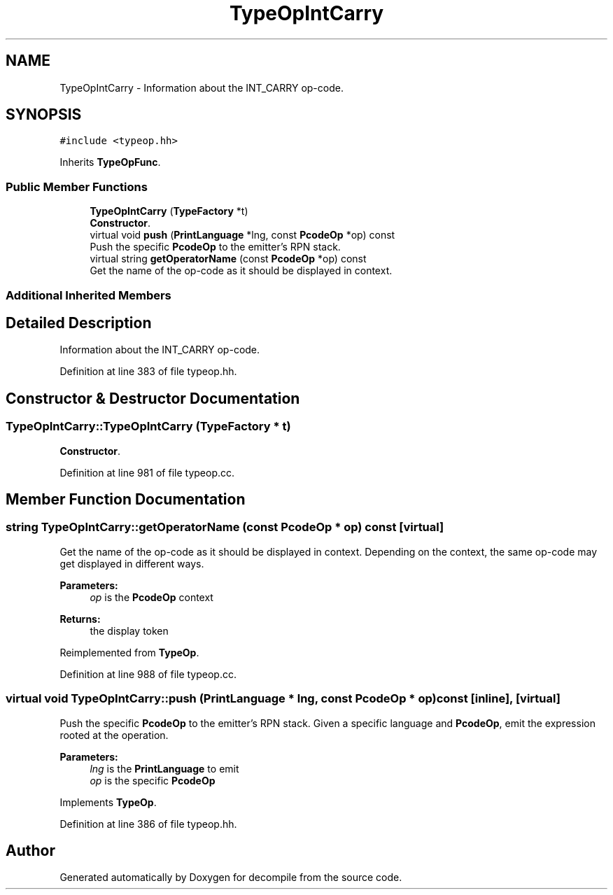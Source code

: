 .TH "TypeOpIntCarry" 3 "Sun Apr 14 2019" "decompile" \" -*- nroff -*-
.ad l
.nh
.SH NAME
TypeOpIntCarry \- Information about the INT_CARRY op-code\&.  

.SH SYNOPSIS
.br
.PP
.PP
\fC#include <typeop\&.hh>\fP
.PP
Inherits \fBTypeOpFunc\fP\&.
.SS "Public Member Functions"

.in +1c
.ti -1c
.RI "\fBTypeOpIntCarry\fP (\fBTypeFactory\fP *t)"
.br
.RI "\fBConstructor\fP\&. "
.ti -1c
.RI "virtual void \fBpush\fP (\fBPrintLanguage\fP *lng, const \fBPcodeOp\fP *op) const"
.br
.RI "Push the specific \fBPcodeOp\fP to the emitter's RPN stack\&. "
.ti -1c
.RI "virtual string \fBgetOperatorName\fP (const \fBPcodeOp\fP *op) const"
.br
.RI "Get the name of the op-code as it should be displayed in context\&. "
.in -1c
.SS "Additional Inherited Members"
.SH "Detailed Description"
.PP 
Information about the INT_CARRY op-code\&. 
.PP
Definition at line 383 of file typeop\&.hh\&.
.SH "Constructor & Destructor Documentation"
.PP 
.SS "TypeOpIntCarry::TypeOpIntCarry (\fBTypeFactory\fP * t)"

.PP
\fBConstructor\fP\&. 
.PP
Definition at line 981 of file typeop\&.cc\&.
.SH "Member Function Documentation"
.PP 
.SS "string TypeOpIntCarry::getOperatorName (const \fBPcodeOp\fP * op) const\fC [virtual]\fP"

.PP
Get the name of the op-code as it should be displayed in context\&. Depending on the context, the same op-code may get displayed in different ways\&. 
.PP
\fBParameters:\fP
.RS 4
\fIop\fP is the \fBPcodeOp\fP context 
.RE
.PP
\fBReturns:\fP
.RS 4
the display token 
.RE
.PP

.PP
Reimplemented from \fBTypeOp\fP\&.
.PP
Definition at line 988 of file typeop\&.cc\&.
.SS "virtual void TypeOpIntCarry::push (\fBPrintLanguage\fP * lng, const \fBPcodeOp\fP * op) const\fC [inline]\fP, \fC [virtual]\fP"

.PP
Push the specific \fBPcodeOp\fP to the emitter's RPN stack\&. Given a specific language and \fBPcodeOp\fP, emit the expression rooted at the operation\&. 
.PP
\fBParameters:\fP
.RS 4
\fIlng\fP is the \fBPrintLanguage\fP to emit 
.br
\fIop\fP is the specific \fBPcodeOp\fP 
.RE
.PP

.PP
Implements \fBTypeOp\fP\&.
.PP
Definition at line 386 of file typeop\&.hh\&.

.SH "Author"
.PP 
Generated automatically by Doxygen for decompile from the source code\&.
